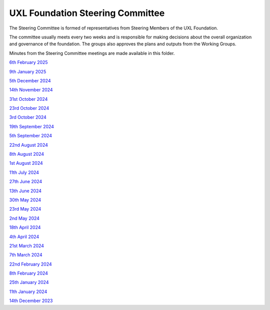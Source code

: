 =================================
UXL Foundation Steering Committee
=================================

The Steering Committee is formed of representatives from Steering Members of the UXL Foundation.

The committee usually meets every two weeks and is responsible for making decisions about the 
overall organization and governance of the foundation. The groups also approves the plans and 
outputs from the Working Groups.

Minutes from the Steering Committee meetings are made available in this folder.

`6th February 2025 <2025-02-06-UXL-Steering-Committee.rst>`_

`9th January 2025 <2025-01-09-UXL-Steering-Committee.rst>`_

`5th December 2024 <2024-12-05-UXL-Steering-Committee.rst>`_

`14th November 2024 <2024-11-14-UXL-Steering-Committee.rst>`_

`31st October 2024 <2024-10-31-UXL-Steering-Committee.rst>`_

`23rd October 2024 <2024-10-23-UXL-Steering-Committee.rst>`_

`3rd October 2024 <2024-10-03-UXL-Steering-Committee.rst>`_

`19th September 2024 <2024-09-05-UXL-Steering-Committee.rst>`_

`5th September 2024 <2024-09-05-UXL-Steering-Committee.rst>`_

`22nd August 2024 <2024-08-22-UXL-Steering-Committee.rst>`_

`8th August 2024 <2024-08-08-UXL-Steering-Committee.rst>`_

`1st August 2024 <2024-08-01-UXL-Steering-Committee.rst>`_

`11th July 2024 <2024-07-11-UXL-Steering-Committee.rst>`_

`27th June 2024 <2024-06-27-UXL-Steering-Committee.rst>`_

`13th June 2024 <2024-06-13-Steering-Committee.rst>`_

`30th May 2024 <2024-05-30-Steering-Committee.rst>`_

`23rd May 2024 <2024-05-23-UXL-Steering-Committee.rst>`_

`2nd May 2024 <2024-05-02-UXL-Steering-Committee.rst>`_

`18th April 2024 <2024-04-18-UXL-Steering-Committee.rst>`_

`4th April 2024 <2024-04-04-UXL-Steering-Committee.rst>`_

`21st March 2024 <2024-03-21-UXL-Steering-Committee.rst>`_

`7th March 2024 <2024-03-07-UXL-Steering-Committee.rst>`_

`22nd February 2024 <2024-02-22-UXL-Steering-Committee.rst>`_

`8th February 2024 <2024-02-08-UXL-Steering-Committee.rst>`_

`25th January 2024 <2024-01-25-UXL-Steering-Committee.rst>`_

`11th January 2024 <2024-01-11-UXL-Steering-Committee.rst>`_

`14th December 2023 <2023-12-14-UXL-Steering-Committee.rst>`_
